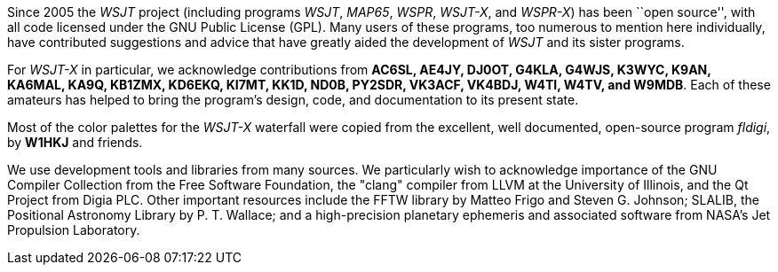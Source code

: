 // Status=review

Since 2005 the _WSJT_ project (including programs _WSJT_, _MAP65_,
_WSPR_, _WSJT-X_, and _WSPR-X_) has been ``open source'', with all
code licensed under the GNU Public License (GPL).  Many users of these
programs, too numerous to mention here individually, have contributed
suggestions and advice that have greatly aided the development of
_WSJT_ and its sister programs.

For _WSJT-X_ in particular, we acknowledge contributions from *AC6SL,
AE4JY, DJ0OT, G4KLA, G4WJS, K3WYC, K9AN, KA6MAL, KA9Q, KB1ZMX, KD6EKQ,
KI7MT, KK1D, ND0B, PY2SDR, VK3ACF, VK4BDJ, W4TI, W4TV, and W9MDB*.
Each of these amateurs has helped to bring the program’s design, code,
and documentation to its present state.

Most of the color palettes for the _WSJT-X_ waterfall were copied from
the excellent, well documented, open-source program _fldigi_, by *W1HKJ*
and friends.

We use development tools and libraries from many sources.  We
particularly wish to acknowledge importance of the GNU Compiler
Collection from the Free Software Foundation, the "clang" compiler
from LLVM at the University of Illinois, and the Qt Project from Digia
PLC.  Other important resources include the FFTW library by Matteo
Frigo and Steven G. Johnson; SLALIB, the Positional Astronomy Library
by P. T.  Wallace; and a high-precision planetary ephemeris and
associated software from NASA's Jet Propulsion Laboratory.
